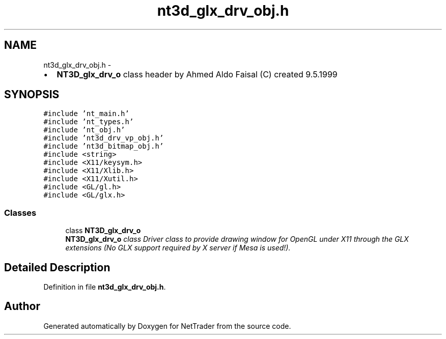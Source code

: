 .TH "nt3d_glx_drv_obj.h" 3 "Wed Nov 17 2010" "Version 0.5" "NetTrader" \" -*- nroff -*-
.ad l
.nh
.SH NAME
nt3d_glx_drv_obj.h \- 
.PP
.IP "\(bu" 2
\fBNT3D_glx_drv_o\fP class header by Ahmed Aldo Faisal (C) created 9.5.1999 
.PP
 

.SH SYNOPSIS
.br
.PP
\fC#include 'nt_main.h'\fP
.br
\fC#include 'nt_types.h'\fP
.br
\fC#include 'nt_obj.h'\fP
.br
\fC#include 'nt3d_drv_vp_obj.h'\fP
.br
\fC#include 'nt3d_bitmap_obj.h'\fP
.br
\fC#include <string>\fP
.br
\fC#include <X11/keysym.h>\fP
.br
\fC#include <X11/Xlib.h>\fP
.br
\fC#include <X11/Xutil.h>\fP
.br
\fC#include <GL/gl.h>\fP
.br
\fC#include <GL/glx.h>\fP
.br

.SS "Classes"

.in +1c
.ti -1c
.RI "class \fBNT3D_glx_drv_o\fP"
.br
.RI "\fI\fBNT3D_glx_drv_o\fP class Driver class to provide drawing window for OpenGL under X11 through the GLX extensions (No GLX support required by X server if Mesa is used!). \fP"
.in -1c
.SH "Detailed Description"
.PP 

.PP
Definition in file \fBnt3d_glx_drv_obj.h\fP.
.SH "Author"
.PP 
Generated automatically by Doxygen for NetTrader from the source code.
